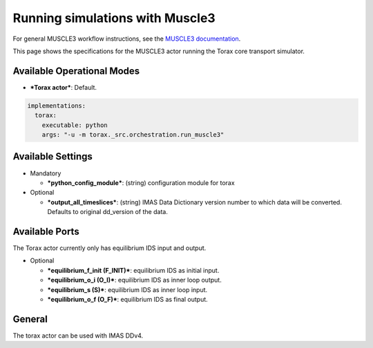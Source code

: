 .. _running_muscle3:

Running simulations with Muscle3
################################

For general MUSCLE3 workflow instructions, see the `MUSCLE3 documentation <https://muscle3.readthedocs.io/en/latest/>`_.

This page shows the specifications for the MUSCLE3 actor running the Torax core transport simulator.

Available Operational Modes
---------------------------

- ***Torax actor***: Default.

.. code-block:: bash

  implementations:
    torax:
      executable: python
      args: "-u -m torax._src.orchestration.run_muscle3"

Available Settings
------------------

* Mandatory

  - ***python_config_module***: (string) configuration module for torax

* Optional

  - ***output_all_timeslices***: (string) IMAS Data Dictionary version number to which data will be converted. Defaults to original dd_version of the data.

Available Ports
---------------

The Torax actor currently only has equilibrium IDS input and output.

* Optional

  - ***equilibrium_f_init (F_INIT)***: equilibrium IDS as initial input.
  - ***equilibrium_o_i (O_I)***: equilibrium IDS as inner loop output.
  - ***equilibrium_s (S)***: equilibrium IDS as inner loop input.
  - ***equilibrium_o_f (O_F)***: equilibrium IDS as final output.

General
-------
The torax actor can be used with IMAS DDv4.
